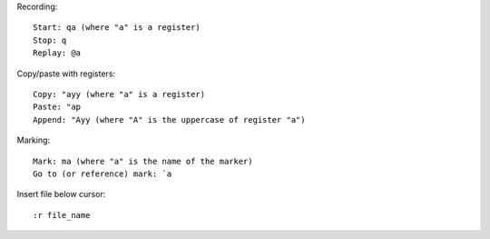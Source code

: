 Recording::

    Start: qa (where "a" is a register)
    Stop: q
    Replay: @a

Copy/paste with registers::

    Copy: "ayy (where "a" is a register)
    Paste: "ap
    Append: "Ayy (where "A" is the uppercase of register "a")

Marking::

    Mark: ma (where "a" is the name of the marker)
    Go to (or reference) mark: `a

Insert file below cursor::

    :r file_name
